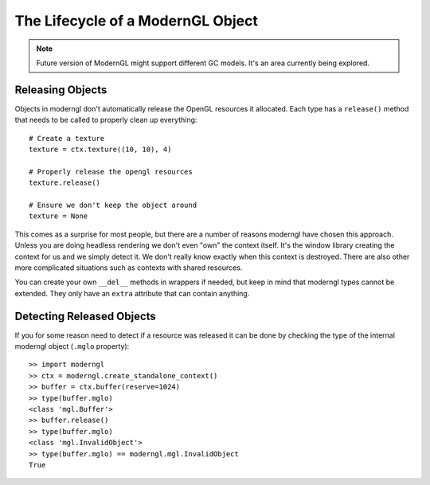 
The Lifecycle of a ModernGL Object
==================================

.. Note:: Future version of ModernGL might support different GC models.
          It's an area currently being explored.

Releasing Objects
-----------------

Objects in moderngl don't automatically release the OpenGL resources it allocated.
Each type has a ``release()`` method that needs to be called to properly clean
up everything::

    # Create a texture
    texture = ctx.texture((10, 10), 4)

    # Properly release the opengl resources
    texture.release()

    # Ensure we don't keep the object around
    texture = None

This comes as a surprise for most people, but there are a number of reasons moderngl
have chosen this approach. Unless you are doing headless rendering we don't even
"own" the context itself. It's the window library creating the context for us and
we simply detect it. We don't really know exactly when this context is destroyed.
There are also other more complicated situations such as contexts with shared
resources.

You can create your own ``__del__`` methods in wrappers if needed, but keep in mind
that moderngl types cannot be extended. They only have an ``extra`` attribute
that can contain anything.

Detecting Released Objects
--------------------------

If you for some reason need to detect if a resource was released it can be done
by checking the type of the internal moderngl object (``.mglo`` property)::

    >> import moderngl
    >> ctx = moderngl.create_standalone_context()
    >> buffer = ctx.buffer(reserve=1024)
    >> type(buffer.mglo)
    <class 'mgl.Buffer'>
    >> buffer.release()
    >> type(buffer.mglo)
    <class 'mgl.InvalidObject'>
    >> type(buffer.mglo) == moderngl.mgl.InvalidObject
    True
